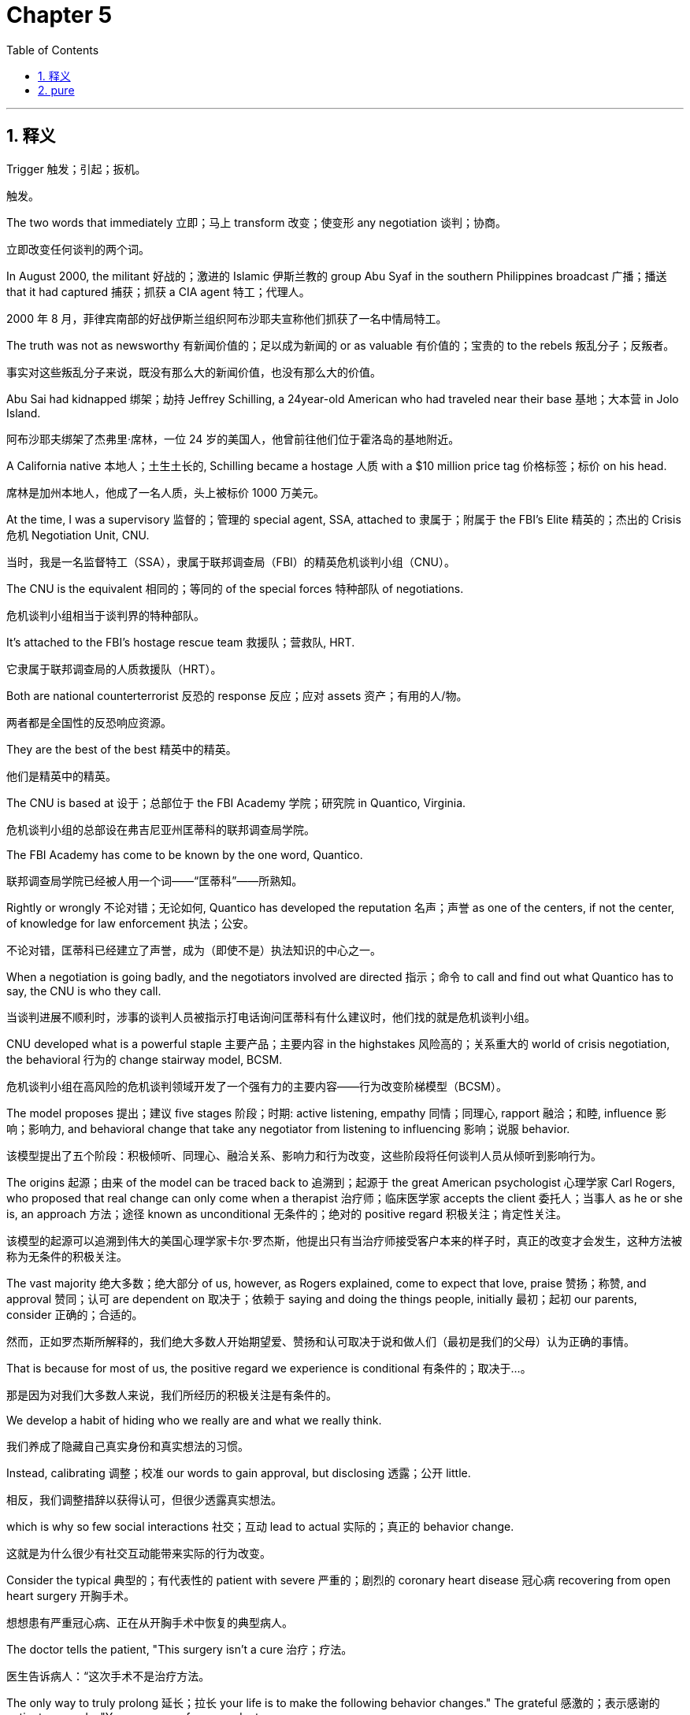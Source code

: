 
= Chapter 5
:toc: left
:toclevels: 3
:sectnums:
:stylesheet: ../../myAdocCss.css

'''

== 释义

Trigger 触发；引起；扳机。

[.my2]
触发。

The two words that immediately 立即；马上 transform 改变；使变形 any negotiation 谈判；协商。

[.my2]
立即改变任何谈判的两个词。

In August 2000, the militant 好战的；激进的 Islamic 伊斯兰教的 group Abu Syaf in the southern Philippines broadcast 广播；播送 that it had captured 捕获；抓获 a CIA agent 特工；代理人。

[.my2]
2000 年 8 月，菲律宾南部的好战伊斯兰组织阿布沙耶夫宣称他们抓获了一名中情局特工。

The truth was not as newsworthy 有新闻价值的；足以成为新闻的 or as valuable 有价值的；宝贵的 to the rebels 叛乱分子；反叛者。

[.my2]
事实对这些叛乱分子来说，既没有那么大的新闻价值，也没有那么大的价值。

Abu Sai had kidnapped 绑架；劫持 Jeffrey Schilling, a 24year-old American who had traveled near their base 基地；大本营 in Jolo Island.

[.my2]
阿布沙耶夫绑架了杰弗里·席林，一位 24 岁的美国人，他曾前往他们位于霍洛岛的基地附近。

A California native 本地人；土生土长的, Schilling became a hostage 人质 with a $10 million price tag 价格标签；标价 on his head.

[.my2]
席林是加州本地人，他成了一名人质，头上被标价 1000 万美元。

At the time, I was a supervisory 监督的；管理的 special agent, SSA, attached to 隶属于；附属于 the FBI's Elite 精英的；杰出的 Crisis 危机 Negotiation Unit, CNU.

[.my2]
当时，我是一名监督特工（SSA），隶属于联邦调查局（FBI）的精英危机谈判小组（CNU）。

The CNU is the equivalent 相同的；等同的 of the special forces 特种部队 of negotiations.

[.my2]
危机谈判小组相当于谈判界的特种部队。

It's attached to the FBI's hostage rescue team 救援队；营救队, HRT.

[.my2]
它隶属于联邦调查局的人质救援队（HRT）。

Both are national counterterrorist 反恐的 response 反应；应对 assets 资产；有用的人/物。

[.my2]
两者都是全国性的反恐响应资源。

They are the best of the best 精英中的精英。

[.my2]
他们是精英中的精英。

The CNU is based at 设于；总部位于 the FBI Academy 学院；研究院 in Quantico, Virginia.

[.my2]
危机谈判小组的总部设在弗吉尼亚州匡蒂科的联邦调查局学院。

The FBI Academy has come to be known by the one word, Quantico.

[.my2]
联邦调查局学院已经被人用一个词——“匡蒂科”——所熟知。

Rightly or wrongly 不论对错；无论如何, Quantico has developed the reputation 名声；声誉 as one of the centers, if not the center, of knowledge for law enforcement 执法；公安。

[.my2]
不论对错，匡蒂科已经建立了声誉，成为（即使不是）执法知识的中心之一。

When a negotiation is going badly, and the negotiators involved are directed 指示；命令 to call and find out what Quantico has to say, the CNU is who they call.

[.my2]
当谈判进展不顺利时，涉事的谈判人员被指示打电话询问匡蒂科有什么建议时，他们找的就是危机谈判小组。

CNU developed what is a powerful staple 主要产品；主要内容 in the highstakes 风险高的；关系重大的 world of crisis negotiation, the behavioral 行为的 change stairway model, BCSM.

[.my2]
危机谈判小组在高风险的危机谈判领域开发了一个强有力的主要内容——行为改变阶梯模型（BCSM）。

The model proposes 提出；建议 five stages 阶段；时期: active listening, empathy 同情；同理心, rapport 融洽；和睦, influence 影响；影响力, and behavioral change that take any negotiator from listening to influencing 影响；说服 behavior.

[.my2]
该模型提出了五个阶段：积极倾听、同理心、融洽关系、影响力和行为改变，这些阶段将任何谈判人员从倾听到影响行为。

The origins 起源；由来 of the model can be traced back to 追溯到；起源于 the great American psychologist 心理学家 Carl Rogers, who proposed that real change can only come when a therapist 治疗师；临床医学家 accepts the client 委托人；当事人 as he or she is, an approach 方法；途径 known as unconditional 无条件的；绝对的 positive regard 积极关注；肯定性关注。

[.my2]
该模型的起源可以追溯到伟大的美国心理学家卡尔·罗杰斯，他提出只有当治疗师接受客户本来的样子时，真正的改变才会发生，这种方法被称为无条件的积极关注。

The vast majority 绝大多数；绝大部分 of us, however, as Rogers explained, come to expect that love, praise 赞扬；称赞, and approval 赞同；认可 are dependent on 取决于；依赖于 saying and doing the things people, initially 最初；起初 our parents, consider 正确的；合适的。

[.my2]
然而，正如罗杰斯所解释的，我们绝大多数人开始期望爱、赞扬和认可取决于说和做人们（最初是我们的父母）认为正确的事情。

That is because for most of us, the positive regard we experience is conditional 有条件的；取决于…。

[.my2]
那是因为对我们大多数人来说，我们所经历的积极关注是有条件的。

We develop a habit of hiding who we really are and what we really think.

[.my2]
我们养成了隐藏自己真实身份和真实想法的习惯。

Instead, calibrating 调整；校准 our words to gain approval, but disclosing 透露；公开 little.

[.my2]
相反，我们调整措辞以获得认可，但很少透露真实想法。

which is why so few social interactions 社交；互动 lead to actual 实际的；真正的 behavior change.

[.my2]
这就是为什么很少有社交互动能带来实际的行为改变。

Consider the typical 典型的；有代表性的 patient with severe 严重的；剧烈的 coronary heart disease 冠心病 recovering from open heart surgery 开胸手术。

[.my2]
想想患有严重冠心病、正在从开胸手术中恢复的典型病人。

The doctor tells the patient, "This surgery isn't a cure 治疗；疗法。

[.my2]
医生告诉病人：“这次手术不是治疗方法。

The only way to truly prolong 延长；拉长 your life is to make the following behavior changes." The grateful 感激的；表示感谢的 patient responds, "Yes, yes, yes, of course, doctor.

[.my2]
真正延长你生命的唯一方法是做出以下行为改变。”感激的病人回答说：“是的，是的，是的，当然，医生。

This is my second chance 机会；机遇。

[.my2]
这是我的第二次机会。

I will change.

[.my2]
我会改变的。

And do they? Study after study 持续不断地研究 has shown that no, nothing changes.

[.my2]
他们会改变吗？持续不断地研究表明，不，什么都没有改变。

Two years after their operation, more than 90% of patients haven't change their lifestyle 生活方式 at all.

[.my2]
手术两年后，超过 90% 的患者根本没有改变他们的生活方式。

Though the stakes 利益；风险 of an everyday negotiation with your child, boss, or client are usually not as high as that of a hostage or health crisis negotiation, the psychological 心理上的；精神上的 environment necessary for not just temporary 暂时的；临时的 in the- moment compliance 遵守；服从, but real gut level 感情深处的；发自内心的 change is the same.

[.my2]
尽管与您的孩子、老板或客户进行的日常谈判的风险通常不像人质或健康危机谈判那样高，但实现（不仅仅是暂时的即时服从，而是）真正的发自内心的改变所必需的心理环境是相同的。

If you successfully take someone up the behavioral change stairway, each stage attempting to engender 引起；产生 more trust and more connection 联系；关系, there will be a breakthrough 突破；重大进展 moment when unconditional positive regard is established 建立；确立 and you can begin exerting 施加；运用 influence.

[.my2]
如果你成功地带着某人走上行为改变阶梯，每个阶段都试图引起更多的信任和联系，那么当无条件的积极关注确立时，就会有一个突破性时刻，你可以开始施加影响力。

After years of refining 提炼；改进 the BCSM and its tactics 策略；手段；招数, I can teach anyone how to get to that moment.

[.my2]
经过多年对行为改变阶梯模型及其策略的改进，我可以教任何人如何达到那个时刻。

But as cardiologists 心脏病学家 know all too well, and legions 众多；大批 of B school grads 毕业生 weaned on 断绝；使习惯于 the most famous negotiating book in the world, Getting to Yes, have ultimately 最终；最后 discovered, you more than likely 很可能；多半 haven't gotten there yet.

[.my2]
但是，正如心脏病学家非常清楚的那样，以及众多受世界上最著名的谈判书籍《达成是》熏陶的商学院毕业生最终发现的那样，你很可能还没有达到那个境界。

If what you're hearing is the word yes, as you'll soon learn, the sweetest two words in any negotiation are actually that's right.

[.my2]
如果你听到的是“是”这个词，正如你很快将学到的，任何谈判中最动听的两个词实际上是“说得对”。

I was a natural for 适合于；对…来说很自然 the Schilling case.

[.my2]
我天生就适合席林这个案子。

I had spent some time in the Philippines and had an extensive 广泛的；大量的 background in terrorism 恐怖主义；恐怖活动 from my New York City days assigned to 分派；指派给 the joint terrorism task force 联合反恐特遣部队 JTTF.

[.my2]
我在菲律宾待过一段时间，并且从我被指派到联合反恐特遣部队（JTTF）的纽约工作时期就拥有广泛的反恐背景。

A few days after Schilling became a hostage, my partner Chuck Reini and I flew to Manila to run the negotiations along with Jim Nixon, the FBI's highest official 官员；行政人员 in Manila.

[.my2]
席林成为人质几天后，我的搭档查克·雷尼和我飞往马尼拉，与联邦调查局驻马尼拉的最高官员吉姆·尼克松一起主持谈判。

We conferred 商讨；授予 with top Philippine military 军事的；军队的 brass 高级官员；黄铜。

[.my2]
我们与菲律宾军队的高级官员进行了商讨。

They agreed to let us guide 指导；引导 the negotiations.

[.my2]
他们同意让我们指导谈判。

Then we got down to business 着手处理正事；开始工作。

[.my2]
然后我们开始着手处理正事。

One of us would take charge of 负责；掌管 the negotiation strategy 策略；战略 for the FBI and consequently 因此；所以 for the US government.

[.my2]
我们中的一个人将负责联邦调查局的谈判策略，也因此负责美国政府的谈判策略。

That became my role 角色；职能。

[.my2]
那就成了我的职责。

With the support 支持；拥护 of my colleagues 同事；同僚, my job was to come up with 想出；提出 the strategy, get it approved 批准；通过, and implement 实施；执行 it.

[.my2]
在同事们的支持下，我的工作是想出策略，获得批准并执行它。

As a result of 作为…的结果；由于 the Schilling case, I would become the FBI's lead 主要的；带头的 international 国际的 kidnapping 绑架；劫持 negotiator.

[.my2]
由于席林案，我成为了联邦调查局的首席国际绑架谈判专家。

Our principal 主要的；首要的 adversary 对手；敌手 was Abu Sabaya, the rebel leader who personally 亲自；本人 negotiated for Schilling's ransom 赎金；赎金要求。

[.my2]
我们主要的对手是阿布·萨巴亚，这位叛乱头目亲自为席林的赎金进行谈判。

Sabaya was a veteran 老兵；经验丰富的人 of the rebel movement 运动；组织 with a violent 暴力的；猛烈的 past.

[.my2]
萨巴亚是叛乱运动中的一名老手，有着暴力的过去。

He was straight out of 简直就是；酷似 the movies, a terrorist 恐怖分子；进行恐怖活动者 sociopath 反社会者；社会病态者 killer 杀手；谋杀犯。

[.my2]
他简直就像电影里走出来的人物，一个恐怖分子、反社会杀手。

He had a history of rape 强奸；掠夺, murder 谋杀；凶杀, and beheadings 斩首；断头。

[.my2]
他有过强奸、谋杀和斩首的犯罪历史。

He liked to record 记录；录制 his bloody 血腥的；流血的 deeds 行为；行动 on video 视频；录像 and send them to the Philippine media 媒体；新闻界。

[.my2]
他喜欢将自己血腥的行为录制成视频，然后发送给菲律宾媒体。

Sabaya always wore sunglasses 太阳镜；墨镜, a bandana 头巾；大手帕, a black t-shirt, and camo 迷彩的 pants 裤子。

[.my2]
萨巴亚总是戴着太阳镜、头巾、黑色 T 恤和迷彩裤。

He thought it made him a more dashing 潇洒的；时髦的 figure 人物；体形。

[.my2]
他认为这让他看起来更潇洒。

If you look for any photos of Abu Saiaf terrorists from this period, you always see one in sunglasses.

[.my2]
如果你寻找这段时期阿布沙耶夫恐怖分子的任何照片，你总会看到一个戴着太阳镜的人。

That's Sabaya.

[.my2]
那就是萨巴亚。

Sabaya loved loved loved the media.

[.my2]
萨巴亚非常非常热爱媒体。

He had the Philippine reporters 记者；报道者 on speed dial 快速拨号。

[.my2]
他把菲律宾记者设为快速拨号。

They'd call him and ask him questions in Tagalague, his native tongue 母语；本族语。

[.my2]
他们会给他打电话，用他的母语塔加洛语提问。

He would answer in English because he wanted the world to hear his voice on CNN.

[.my2]
他会用英语回答，因为他想让全世界在 CNN 上听到他的声音。

They should make a movie about me, he would tell reporters.

[.my2]
他会告诉记者：“他们应该拍一部关于我的电影。”

In my eyes, Sabaya was a cold-blooded 冷血的；残忍的 businessman 商人；企业家 with an ego 自我；自尊 as big as Texas.

[.my2]
在我看来，萨巴亚是一个冷血的商人，自尊心像得克萨斯州一样大。

A real shark 鲨鱼；贪婪的人。

[.my2]
一个真正的“鲨鱼”。

Sabaya knew he was in the commodities 商品；日用品 game 游戏；行业。

[.my2]
萨巴亚知道他是在商品行业中。

In Jeffrey Schilling, he had an item of value 有价值的东西；贵重物品。

[.my2]
在杰弗里·席林身上，他得到了一个有价值的物品。

How much could he get for it? he would find out and I intended it to be a surprise he wouldn't like.

[.my2]
他能从中得到多少？他会发现的，而我打算让这是一个他不会喜欢的惊喜。

As an FBI agent, I wanted to free 释放；解放 the hostage and bring the criminal 罪犯；犯罪分子 to justice 司法；正义。

[.my2]
作为一名联邦调查局特工，我想释放人质并将罪犯绳之以法。

One crucial 至关重要的；决定性的 aspect 方面；特点 of any negotiation is to figure out 弄清楚；理解 how your adversary arrived at his position 立场；位置。

[.my2]
任何谈判的一个至关重要的方面是弄清楚你的对手是如何达到他的立场的。

Sabaya threw out 提出；抛出 the $10 million ransom based on a business calculation 计算；估算。

[.my2]
萨巴亚基于一项商业估算提出了 1000 万美元的赎金要求。

First, the United States was offering 提供；开价 $5 million for information leading to 导致；通向 the arrest 逮捕；拘捕 of any of the remaining 剩余的；剩下的 fugitives 逃亡者；逃犯 from the 1993 World Trade Center bombing 爆炸事件；轰炸。

[.my2]
首先，美国悬赏 500 万美元征求信息，以逮捕 1993 年世界贸易中心爆炸案的任何剩余逃犯。

Sabaya reasoned 推理；推断 that if the United States would pay $5 million to get its hands on 找到；抓住 someone it didn't like, it would pay much more for a citizen 公民；国民。

[.my2]
萨巴亚推断，如果美国愿意支付 500 万美元来抓住一个它不喜欢的人，那么它会为一名公民支付更多的钱。

Second, a rival 竞争的；敌对的 faction 派系；小集团 of the Abu Scayoff had just reportedly 据报道；据说 been paid $20 million for six Western European 西欧的 captives 俘虏；被关押者。

[.my2]
其次，据报道，阿布沙耶夫的一个敌对派系刚刚因六名西欧俘虏获得了 2000 万美元的报酬。

Libyan strongman 强人；有权势者 Muamar Gaddafi had made the payment as development aid 发展援助；开发援助。

[.my2]
利比亚强人穆阿迈尔·卡扎菲将这笔款项作为发展援助支付。

This absurdity 荒谬；荒唐 had been compounded by 因…而加剧；使恶化 a significant 重要的；大量的 portion 部分；份额 of the ransom being paid in counterfeit 伪造的；假冒的 bills 钞票；纸币。

[.my2]
这一荒谬之处因赎金中有很大一部分是用假钞支付而更加恶化。

It was an opportunity 机会；时机 for Gaddafi to both embarrass 使…难堪；使…窘迫 Western governments and get money over the table 公开地；明目张胆地 to groups with whom he sympathized 同情；支持。

[.my2]
这对卡扎菲来说是一个机会，既可以使西方政府难堪，又可以公开地将钱交给那些他支持的团体。

I'm sure he laughed about that episode 插曲；事件 until the day he died.

[.my2]
我确信他直到死的那一天都会嘲笑那个插曲。

Regardless 无论如何；不顾一切, a price had been set 设定；确定。

[.my2]
无论如何，价格已经确定了。

Sabaya did the math 进行计算；核算 and figured 计算；认为 Schilling was worth 价值；值得 $10 million.

[.my2]
萨巴亚进行了核算，认为席林价值 1000 万美元。

Problem was, Jeff Schilling came from a workingclass family 工薪家庭；工人阶级家庭。

[.my2]
问题是，杰夫·席林来自一个工薪家庭。

His mother could come up with 筹集；想出 $10,000.

[.my2]
他母亲能筹集 1 万美元。

Perhaps the United States wasn't about to pay $1, but we would allow a payment to be made if it could be run as a sting operation 诱捕行动；圈套行动。

[.my2]
也许美国不会支付 1 美元，但如果能作为诱捕行动来执行，我们会允许支付赎金。

If we could draw 吸引；引诱 Sabaya into an offer counter offer 还盘；反建议 bargaining 谈判；讨价还价 situation, we had a bargaining system that worked every time.

[.my2]
如果我们能将萨巴亚吸引到一种出价-还盘的谈判情境中，我们就拥有了一个每次都奏效的谈判系统。

We could beat him down 击败；压低 to where we wanted him, get the hostage out, and set up 建立；设置 the sting.

[.my2]
我们可以将他压到我们想要的位置，救出人质，并设置诱捕行动。

For months, Sabaya refused to budge 让步；改变立场。

[.my2]
几个月来，萨巴亚拒绝让步。

He argued 争辩；辩论 that Muslims 穆斯林；伊斯兰教徒 in the Philippines had suffered 遭受；忍受 500 years of oppression 压迫；压制 since Spanish missionaries 传教士；教士 had brought Catholicism 天主教 to the Philippines in the 16th century 世纪。

[.my2]
他争辩说，自 16 世纪西班牙传教士将天主教带到菲律宾以来，菲律宾的穆斯林已经遭受了 500 年的压迫。

He recited 叙述；列举 instances 实例；情况 where atrocities 暴行；残暴行为 had been committed 犯（罪）；做（错事） against his Islamic forebears 祖先；前辈。

[.my2]
他列举了对他的伊斯兰教祖先犯下暴行的例子。

He explained why the Abu Sai wanted to establish 建立；设立 an Islamic state 伊斯兰国家 in the southern Philippines.

[.my2]
他解释了为什么阿布沙耶夫想在菲律宾南部建立一个伊斯兰国家。

Fishing rights 捕鱼权；渔权 had been violated 侵犯；违反。

[.my2]
捕鱼权被侵犯了。

You name it 诸如此类；你能想到的, he thought it up 想像出；发明 and used it.

[.my2]
诸如此类，他想出并使用了它。

Sabaya wanted $10 million in war damages 战争赔款；战争损失。

[.my2]
萨巴亚想要 1000 万美元的战争赔款。

Not ransom 赎金；赎金要求, but war damages.

[.my2]
不是赎金，而是战争赔款。

He held firm 坚守；立场坚定 in his demand 要求；需求 and kept us out of the offer counteroffer system we wanted to use against him and he occasionally 偶尔；间或 dropped in 插入；顺便提及 threats 威胁；恐吓 that he was torturing 施加酷刑；折磨 Jeff Schilling.

[.my2]
他坚守自己的要求，使我们无法使用我们想用来对付他的出价-还盘系统，他偶尔还会插入威胁说他正在折磨杰夫·席林。

Sabaya negotiated directly with Benji, a Filipino military officer 军官；官员。

[.my2]
萨巴亚直接与菲律宾军官本吉进行谈判。

They talked in Tagalog.

[.my2]
他们用塔加洛语交谈。

We reviewed transcripts 笔录；副本 translated 翻译；转化 to English and used them to advise 建议；劝告 Benji.

[.my2]
我们审阅了翻译成英语的笔录，并用它们来建议本吉。

I rotated 轮换；交替 in and out of Manila and oversaw 监督；管理 the talks and strategy.

[.my2]
我在马尼拉轮换进出，并监督会谈和策略。

I instructed 指示；教导 Benji to ask what shilling had to do with 500 years of bad blood 宿怨；仇恨 between Muslims and Filipinos.

[.my2]
我指示本吉询问席林与穆斯林和菲律宾人之间 500 年的宿怨有什么关系。

He told Sabaya that $10 million was not possible.

[.my2]
他告诉萨巴亚 1000 万美元是不可能的。

No matter what approach 方法；途径 we took to reason with 劝说；说服 Sabaya over why Schilling had nothing to do with 与…无关 the war damages, it fell on deaf ears 不予理睬；充耳不闻。

[.my2]
无论我们采取什么方法来劝说萨巴亚，说明席林与战争赔款无关，他都充耳不闻。

Our first That's right breakthrough 突破；重大进展 actually came when I was negotiating with Benji.

[.my2]
我们第一次“说得对”的突破实际上发生在我与本吉谈判时。

He was a true Filipino patriot 爱国者；爱国人士 and hero 英雄；男主角。

[.my2]
他是一位真正的菲律宾爱国者和英雄。

He was the leader of the Philippine National Police's Special Action Force 特别行动队 and had been in his share of 自己的那一份；应得的一份 firefights 交火；枪战。

[.my2]
他是菲律宾国家警察特别行动队的负责人，并参与了属于他的那份枪战。

On many occasions 场合；时候, Benji and his men had been sent on rescue missions 救援任务；营救任务 to save hostages, and they had a sterling 优秀的；出色的 record 记录；履历。

[.my2]
在许多场合，本吉和他的手下都被派去执行救援任务以解救人质，他们有着出色的记录。

His men were feared 害怕；畏惧 for good reason 很有理由；理所当然。

[.my2]
他的手下被畏惧是理所当然的。

They rarely 很少；不常 took handcuffs 手铐；镣铐。

[.my2]
他们很少使用手铐。

Benji wanted to take a hard line 强硬路线；不妥协的态度 with Sabaya and speak to him in direct no-nonsense 严肃的；认真的 terms 条件；措辞。

[.my2]
本吉想对萨巴亚采取强硬路线，并以直接、认真的措辞与他交谈。

We wanted to engage 参与；与…打交道 Sabaya in dialogue 对话；交谈 to discover what made the adversary tick 使…行动；使…工作；（此处引申为使人做出某种行为或反应的动机）。

[.my2]
我们想让萨巴亚参与对话，以发现对手做出这种行为的动机。

We actually wanted to establish rapport with an adversary.

[.my2]
我们实际上想与一个对手建立融洽关系。

To Benji, that was distasteful 令人不快的；讨厌的。

[.my2]
对本吉来说，那是令人不快的。

Benji told us he needed a break 休息；中断。

[.my2]
本吉告诉我们需要休息一下。

We had been working him nearly 24 hours a day, 7 days a week 一周七天；不间断地 for several weeks.

[.my2]
我们已经让他连续工作了近几周，几乎每天 24 小时，一周 7 天。

He wanted to spend some time with his family in the mountains north of Manila.

[.my2]
他想和家人在马尼拉北部的山区度过一些时间。

We agreed, but only on the condition that 只要；在…条件下 we could accompany 陪伴；陪同 him and spend several hours both on Saturday and Sunday working on negotiation strategy.

[.my2]
我们同意了，但条件是我们必须能够陪同他，并在周六和周日都花几个小时研究谈判策略。

That Saturday night, we sat in the library 图书馆；藏书室 of the American ambassador's 大使 summer residence 住所；宅邸 working on the strategy.

[.my2]
那个周六晚上，我们坐在美国大使的夏日宅邸的图书馆里研究策略。

As I was explaining to Benji the value 价值；重要性 of establishing a rapport-based 基于融洽关系的 working relationship 工作关系；合作关系, even with an adversary as dangerous as Sabaya, I could see a snarl 咆哮；怒容 coming over his face.

[.my2]
当我向本吉解释即使是与像萨巴亚这样危险的对手建立基于融洽关系的工作关系的价值时，我可以看到他脸上露出了怒容。

I realized I needed to negotiate with Benji.

[.my2]
我意识到我需要和本吉进行谈判。

You hate 憎恨；厌恶 Sabaya, don't you? I said, leading with 以…开始；以…引导 a label 贴标签；定性。

[.my2]
“你恨萨巴亚，不是吗？”我说，以定性来引导。

Benji unloaded on 倾吐；发泄（情感） me.

[.my2]
本吉向我倾吐了一切。

I tell you I do, he said.

[.my2]
“我告诉你，我确实恨他，”他说。

He has murdered and raped 强奸；掠夺。

[.my2]
“他杀了人，也强奸了。”

He has come up on 出现；浮现 our radio when we were lobbing 投掷；扔（炸弹） mortars 迫击炮；砂浆 on his position 位置；阵地 and said, "These mortars are music to my ears 悦耳的声音；听着舒服。" I heard his voice come on our radio one day and celebrate 庆祝；赞扬 that he was standing over the body of one of my men.

[.my2]
“我们向他的阵地投掷迫击炮弹时，他通过我们的电台出现，说‘这些迫击炮声对我来说是悦耳的音乐。’有一天我听到他的声音出现在我们的电台上，并庆祝他正站在我手下的尸体旁边。”

This outburst 爆发；发泄（情感） was Benji's equivalent of That's right.

[.my2]
这次情感爆发相当于本吉的“说得对”。

As he acknowledged 承认；确认 his rage 愤怒；狂暴, I watched him get control of 控制；掌控 his anger and calm down 冷静下来；平静下来。

[.my2]
当他承认自己的愤怒时，我看着他控制住自己的怒火并平静下来。

Though he had been very good up to that point, from that moment forward 从那时起；今后, Benji became a superstar 巨星；非常成功的人。

[.my2]
尽管在那之前他一直非常好，但从那一刻起，本吉变成了一位巨星。

He blossomed into 发展成为；开花结果 a truly talented 有才能的；有天赋的 negotiator.

[.my2]
他发展成为一名真正有天赋的谈判专家。

This negotiation between Benji and me was no different than 不同于；和…一样 any other negotiation between colleagues who disagree on a strategy.

[.my2]
本吉和我之间的这次谈判与同事之间在策略上存在分歧的任何其他谈判没有什么不同。

Before you convince 说服；使相信 them to see what you're trying to accomplish 完成；实现, you have to say the things to them that will get them to say that's right.

[.my2]
在你劝说他们看到你想要完成的事情之前，你必须对他们说一些能让他们说“说得对”的话。

The that's right breakthrough usually doesn't come at the beginning of a negotiation.

[.my2]
“说得对”的突破通常不会出现在谈判的开始。

It's invisible 看不见的；隐形的 to the counterpart when it occurs 发生；出现 and they embrace 拥抱；欣然接受 what you've said.

[.my2]
当它发生时，对手是看不见的，他们会欣然接受你所说的话。

To them, it's a subtle 微妙的；不易察觉的 epiphany 顿悟；领悟。

[.my2]
对他们来说，这是一个微妙的顿悟。

Trigger a that's right with a summary 总结；概要。

[.my2]
用一个总结来触发一个“说得对”。

After 4 months of negotiations, Sabaya still refused to budge.

[.my2]
经过 4 个月的谈判，萨巴亚仍然拒绝让步。

I decided it was time to hit the reset switch 重新开始；按下重置键。

[.my2]
我决定是时候重新开始了。

Benji had gotten so good at extending 延长；延伸 the conversations that you could tell that there were times that Sabaya must have paced back and forth 来回踱步；徘徊 for an hour before calling Benji, trying to figure out 弄清楚；理解 how to get what he wanted.

[.my2]
本吉已经非常擅长延长谈话，你可以看出有时萨巴亚在给本吉打电话之前肯定来回踱步了一个小时，试图弄清楚如何得到他想要的东西。

He would call in and say, "Tell me yes or no.

[.my2]
他会打电话进来，说：“告诉我‘是’还是‘不’。

Just yes or no." We had to get Sabaya off this war damages nonsense 废话；胡言乱语。

[.my2]
就‘是’或‘不’。”我们必须让萨巴亚摆脱这种战争赔款的废话。

No matter what type of questioning 提问；质疑, logic 逻辑；道理, or reasoning 推理；论证 we tried with him, he wouldn't release 释放；放开 it.

[.my2]
无论我们对他尝试了什么类型的提问、逻辑或推理，他都不会放弃。

Threats against Schilling came and went 来来去去；时有时无。

[.my2]
针对席林的威胁时有时无。

We talked him down 说服…放弃；劝说…平静下来 each time.

[.my2]
我们每次都说服他平静下来。

I decided that in order to 为了；以便 break through 突破；克服 this phase 阶段；时期, we needed to reposition 重新定位；调整位置 Sabaya with his own words in a way that would dissolve 消除；溶解 barriers 障碍；壁垒。

[.my2]
我决定，为了突破这个阶段，我们需要用他自己的话重新定位萨巴亚，以消除障碍。

We needed to get him to say, "That's right." At the time, I didn't know for sure 确定地；有把握地 what kind of breakthrough it was going to give us.

[.my2]
我们需要让他说“说得对”。当时，我不确定这会给我们带来什么样的突破。

I just knew we needed to trust the process 过程；流程。

[.my2]
我只知道我们需要相信这个过程。

I wrote a two-page document that instructed Benji to change course 改变方向；改变策略。

[.my2]
我写了一份两页的文件，指示本吉改变策略。

We were going to use nearly every tactic 策略；手段；招数 in the active listening arsenal 军械库；（此引申为）可供使用的一切方法。

[.my2]
我们将使用积极倾听“军械库”中的几乎所有策略。

One, effective pauses 停顿；暂停。

[.my2]
第一，有效的停顿。

Silence is powerful 强大的；有力的。

[.my2]
沉默是强大的。

We told Benji to use it for emphasis 强调；重点 to encourage 鼓励；激励 Sabaya to keep talking until eventually 最终；最后, like clearing out 清除；清理 a swamp 沼泽；湿地, the emotions were drained from 排出；耗尽 the dialogue.

[.my2]
我们告诉本吉使用它来强调，以鼓励萨巴亚继续说话，直到最终，就像清理沼泽一样，情绪从对话中排出。

Two, minimal 最少的；最低限度的 encouragers 鼓励物；助推器。

[.my2]
第二，最低限度的鼓励物。

Besides silence, we instructed using simple phrases 措辞；短语 such as yes, okay, uh-huh, or I see to effectively 有效地；成功地 convey 传达；表达 that Benji was now paying full attention 全神贯注；充分注意 to Sabaya and all he had to say.

[.my2]
除了沉默之外，我们指示使用简单的短语，例如“是”、“好的”、“嗯哼”或“我明白了”，以有效地表达本吉现在正全神贯注于萨巴亚及其所说的一切。

Three, mirroring 镜像；模仿。

[.my2]
第三，模仿。

Rather than argue 争论；辩论 with Sabaya and try to separate 分离；区分 Schilling from the war damages 战争赔款；战争损失, Benji would listen and repeat back 重复；复述 what Sabaya said.

[.my2]
本吉没有与萨巴亚争论并试图将席林与战争赔款区分开来，而是会倾听并重复萨巴亚所说的话。

Four, labeling 贴标签；定性。

[.my2]
第四，定性。

Benji should give Sabia's feelings a name and identify with 认同；感同身受 how he felt.

[.my2]
本吉应该给萨巴亚的感受起个名字，并认同他的感受。

It all seems so tragically 悲剧地；令人遗憾地 unfair 不公平的；不公正的。

[.my2]
“这一切似乎太不公平了。”

I can now see why you sound so angry.

[.my2]
“我现在明白你为什么听起来这么生气了。”

Five.

[.my2]
第五。

Paraphrase 意译；用自己的话重述。

[.my2]
意译。

Benji should repeat what Sabaya is saying back to him in Benji's own words.

[.my2]
本吉应该用自己的话向萨巴亚重复他所说的话。

This, we told him, would powerfully 强有力地；极大地 show him you really do understand 理解；明白 and aren't merely 仅仅；只不过 pariting 鹦鹉学舌；重复他的 concerns 担忧；顾虑。

[.my2]
我们告诉他，这会强有力地向他表明你确实理解，而不仅仅是在鹦鹉学舌地重复他的担忧。

Six, summarize 总结；概括。

[.my2]
第六，总结。

A good summary is the combination 结合；组合 of rearticulating 重新表达；再次清晰地阐述 the meaning 意义；意思 of what is said plus the acknowledgement 承认；确认 of the emotions underlying 潜在的；基础的 that meaning.

[.my2]
一个好的总结是重新清晰地阐述所说内容的意义，再加上确认该意义背后的潜在情感的结合。

Paraphrasing plus labeling equals 等于；相当于 summary.

[.my2]
意译加定性等于总结。

We told Benji he needed to listen and repeat the world according to 根据；按照 Abu Sabaya.

[.my2]
我们告诉本吉，他需要倾听并重复根据阿布·萨巴亚所描述的世界。

He needed to fully and completely 彻底地；完全地 summarize all the nonsense 胡言乱语；废话 that Sabaya had come up with 想出；提出 about war damages and fishing rights and 500 years of oppression 压迫；压制。

[.my2]
他需要充分而彻底地总结萨巴亚提出的所有关于战争赔款、捕鱼权和 500 年压迫的废话。

And once he did that fully and completely, the only possible response 回应；回答 for Sabaya and anyone faced with 面对；面临 a good summary would be, "That's right." 2 days later, Sabaya phoned Benji.

[.my2]
一旦他充分而彻底地做到了这一点，萨巴亚和任何面对一个好的总结的人唯一可能的回应就是：“说得对。”两天后，萨巴亚给本吉打了电话。

Sabaya spoke.

[.my2]
萨巴亚说话了。

Benji listened.

[.my2]
本吉倾听着。

When he spoke, he followed my script 脚本；台词。

[.my2]
当他说话时，他遵循了我的脚本。

He commiserated with 同情；怜悯 the rebel group's predicament 困境；窘境, mirroring 模仿；镜像, encouraging 鼓励；激励, labeling 定性；贴标签。

[.my2]
他同情叛乱团体所处的困境，模仿、鼓励、定性。

Each tactic 策略；手段；招数 worked seamlessly 完美地；无缝地 and cumulatively 累积地；渐增地 to soften 软化；缓和 Sabaya up and begin shifting 转移；改变 his perspective 观点；看法。

[.my2]
每一种策略都完美无缺、累积地发挥作用，以软化萨巴亚，并开始转移他的观点。

Finally, Benji repeated in his own words Sabaya's version 版本；说法 of history and the emotions that came with that version.

[.my2]
最后，本吉用自己的话重复了萨巴亚的历史版本以及伴随该版本的情感。

Sabaya was silent for nearly a minute.

[.my2]
萨巴亚沉默了将近一分钟。

Finally, he spoke.

[.my2]
最后，他说话了。

"That's right," he said.

[.my2]
“说得对，”他说。

"We ended the call.

[.my2]
我们结束了通话。

The war damages demand just disappeared 消失；失踪。" From that point forward 从那时起；今后, Sabaya never mentioned 提及；说到 money again.

[.my2]
战争赔款的要求就这样消失了。”从那时起，萨巴亚再也没有提过钱。

He never asked for another dime 极少的钱；一角钱 for the release 释放；发布 of Jeffrey Schilling.

[.my2]
他再也没有为释放杰弗里·席林要求过一分钱。

He ultimately 最终；最后 became so weary 疲惫的；厌倦的 of this case and holding the young Californian that he let down his guard 放松警惕；放下戒备。

[.my2]
他最终对这个案子和扣押这位年轻的加州人感到厌倦，以至于他放松了警惕。

Schilling escaped 逃脱；逃跑 from their camp 营地；阵营 and Philippine commandos 突击队员；特种部队 swooped in 猛扑；突然行动 and rescued 营救；解救 him.

[.my2]
席林从他们的营地逃脱，菲律宾突击队员迅速行动并救出了他。

He returned safely to his family in California.

[.my2]
他安全地回到了他在加州的家人身边。

2 weeks after Jeff Schilling escaped, Sabaya called.

[.my2]
杰夫·席林逃脱两周后，萨巴亚打来了电话。

"Have you been promoted 晋升；升级 yet?" he asked.

[.my2]
“你升职了吗？”他问道。

If not, you should have been.

[.my2]
“如果没有，你也应该升职了。”

Why? Benji asked.

[.my2]
“为什么？”本吉问道。

I was going to hurt Jeffrey.

[.my2]
“我本来打算伤害杰弗里的。”

Sabaya said, "I don't know what you did to keep me from 阻止；妨碍 doing that, but whatever it was, it worked." In June 2002, Sabaya was killed in a shootout 枪战；枪击事件 with Philippine military units 部队；单位。

[.my2]
萨巴亚说：“我不知道你做了什么来阻止我那么做，但无论那是什么，它奏效了。”2002 年 6 月，萨巴亚在与菲律宾军事单位的枪战中被击毙。

In the heat of 在…激烈的时候；在…关键时刻 negotiations for a man's life, I didn't appreciate 领会；理解 the value of those two words.

[.my2]
在为一个人的生命进行激烈谈判的关键时刻，我没有领会到那两个词的价值。

That's right.

[.my2]
“说得对。”

But when I studied the transcripts 笔录；副本 and reconstructed 重建；复原 the trajectory 轨迹；轨道 of the negotiations, I realized that Sabaya had changed course 改变方向；改变策略 when he uttered 说出；发出（声音） those words.

[.my2]
但是当我研究笔录并重建谈判的轨迹时，我意识到萨巴亚在说出这些词时改变了策略。

Benji had used some fundamental 基本的；根本的 techniques 技巧；方法 that we had developed over many years.

[.my2]
本吉使用了一些我们多年来开发的基本技巧。

He had reflected 反映；体现 Sabaya's vision 远见；愿景。

[.my2]
他反映了萨巴亚的观点。

He had stepped back from 退后；避开 confrontation 对抗；冲突。

[.my2]
他避开了冲突。

He had allowed Sabaya to speak freely and exhaust 详尽地讨论；耗尽 his version of events.

[.my2]
他允许萨巴亚自由发言，并详尽地阐述了他对事件的说法。

That's right.

[.my2]
“说得对。”

signaled 发信号；表明 that negotiations could proceed 前进；进行 from deadlock 僵局；停滞。

[.my2]
表明谈判可以从僵局中继续进行。

It broke down 打破；拆除 a barrier 障碍；壁垒 that was impeding 阻碍；妨碍 progress 进展；进步。

[.my2]
它打破了阻碍进展的障碍。

It created a realization point 领悟点；认识点 with our adversary where he actually agreed on a point without the feeling of having given in 让步；屈服。

[.my2]
它在我们的对手那里创造了一个领悟点，在这个点上他实际上同意了一个观点，而没有感到自己屈服了。

It was a stealth 偷偷摸摸的；隐秘的 victory 胜利；成功。

[.my2]
这是一次隐秘的胜利。

When your adversaries say that's right, they feel they they embrace 拥抱；欣然接受 it.

[.my2]
当你的对手说“说得对”时，他们感到他们欣然接受了它。

That's right allowed us to draw out 拖延；拉长 the talks and divert 转移；分散 Sabaya from hurting Schilling.

[.my2]
“说得对”让我们得以拖延谈话，并将萨巴亚从伤害席林的事情上转移开。

and it gave Philippine commandos time to mount 组织；发起 their rescue operation 行动；手术。

[.my2]
它给了菲律宾突击队员时间来组织他们的救援行动。

In hostage negotiations, we never tried to get to yes as an end point 终点；最终目的。

[.my2]
在人质谈判中，我们从未试图将“是”作为终点。

We knew that yes is nothing without how.

[.my2]
我们知道没有“如何”（how），“是”（yes）就毫无意义。

And when we applied 应用；运用 hostage negotiating tactics to business, we saw how that's right often leads to 导致；造成 the best outcomes 结果；成果。

[.my2]
当我们将人质谈判策略应用于商业时，我们看到了“说得对”是如何经常带来最佳结果的。

That's right is great, but if you're right, nothing changes.

[.my2]
“说得对”很棒，但如果你“是对的”，什么都不会改变。

Driving toward 努力实现；致力于 that's right is a winning strategy 制胜策略；成功战略 in all negotiations, but hearing you're right is a disaster 灾难；彻底失败。

[.my2]
致力于“说得对”是所有谈判中的制胜策略，但听到“你是对的”则是一场灾难。

Take my son Brandon and his development 发展；成长 as a football player.

[.my2]
以我的儿子布兰登和他的足球运动员成长为例。

He had been playing on the offensive 进攻的；冒犯的 and defensive 防御的；防守的 lines 所有队员；（此指）线卫 all through high school.

[.my2]
他整个高中都在进攻线和防守线上打球。

At 6'2 and 250 lb, he was formidable 强大的；可怕的。

[.my2]
他身高 6 英尺 2 英寸，体重 250 磅，非常强大。

He loved to knock 击倒；敲击 every player wearing an opposing 敌对的；相反的 jersey 运动衫；球衣 to the ground。

[.my2]
他喜欢将每个穿着对手球衣的球员击倒在地。

Having played quarterback 四分卫；（美式橄榄球）, I didn't fully appreciate 充分理解；欣赏 the bluecollar 蓝领的；体力劳动的 nature 本质；天性 of being a lineman 锋线队员；线卫。

[.my2]
作为一名四分卫，我没有完全理解线卫的蓝领本质。

Linemen are like mountain goats 山羊；山地车。

[.my2]
线卫就像山羊一样。

They put their heads down and hit things.

[.my2]
他们低下头，撞击东西。

It makes them happy.

[.my2]
这让他们感到快乐。

At St.

[.my2]
在圣。

Thomas Moore Prep School 预科学校；准备学校 in Connecticut, Brandon's coach 教练；培训师 moved him to linebacker 线卫；（美式橄榄球） and his role 角色；职能 suddenly changed from hitting everything he saw to avoiding 避免；躲避 players who were trying to block 阻挡；封锁 him.

[.my2]
康涅狄格州的托马斯·摩尔预科学校，布兰登的教练将他调到线卫位置，他的角色突然从撞击他看到的一切变成了躲避试图阻挡他的球员。

He was supposed to play off blocks 摆脱阻挡；避开阻挡, dodge 躲闪；规避 them if you will 随便你；如果你愿意, and get to the ball.

[.my2]
他本应是摆脱阻挡，如果你愿意，就是躲闪他们，然后去抢球。

But Brandon continued to confront 面对；对抗 opposing blockers 阻挡者；阻碍物 head-on 迎头；正面地, which kept him from 阻止；妨碍 getting to the ball carrier 抱球者；持球者。

[.my2]
但布兰登继续正面对抗对手的阻挡者，这使他无法接近抱球者。

His coach pleaded with 恳求；哀求 him to avoid blockers, but Brandon couldn't change.

[.my2]
他的教练恳求他躲开阻挡者，但布兰登无法改变。

He loved to hit.

[.my2]
他喜欢撞击。

Flattening 击倒；使…倒下 opposing players was a source 来源；根源 of pride 骄傲；自豪。

[.my2]
击倒对手球员是他的骄傲来源。

Both his coach and I kept trying to explain 解释；说明 it to him.

[.my2]
他的教练和我一直试图向他解释。

And every time we got the worst possible answer, you're right.

[.my2]
而每一次我们都得到了最糟糕的答案：“你是对的。”

He agreed in theory 理论上；原则上, but he didn't own the conclusion 结论；推论。

[.my2]
他理论上同意，但他没有接受这个结论。

Then he would go right back to the behavior we were trying to get him to stop.

[.my2]
然后他又会回到我们试图让他停止的行为上。

He would smash 猛击；撞击 blockers and take himself out of the play 退出比赛；停止行动。

[.my2]
他会猛击阻挡者，使自己退出比赛。

Why is you're right the worst answer? Consider 考虑；认为 this.

[.my2]
为什么“你是对的”是最糟糕的答案？考虑一下这个。

Whenever someone is bothering 烦扰；打扰 you and they just won't let up 停止；放松 and they won't listen to anything you have to say, what do you tell them to get them to shut up 闭嘴；住口 and go away? You're right.

[.my2]
每当有人烦扰你，他们就是不肯停止，不听你说的任何话时，你对他们说什么才能让他们闭嘴然后走开？“你是对的。”

It works every time.

[.my2]
它每次都奏效。

Tell people you're right and they get a happy smile on their face and leave you alone 不打扰；不干涉 for at least 24 hours, but you haven't agreed to their position 立场；位置。

[.my2]
告诉别人“你是对的”，他们会露出开心的笑容，并且至少 24 小时不会打扰你，但你并没有同意他们的立场。

You have used your right to get them to quit 停止；放弃 bothering you.

[.my2]
你利用“你是对的”让他们停止打扰你。

I was in the same situation with Brandon.

[.my2]
我与布兰登也处于同样的境地。

He didn't hear me and embrace my request 请求；要求。

[.my2]
他没有听我的话，也没有接受我的要求。

What could I say to get through to 与…沟通成功；使理解 this kid? How could I reach Brandon and help him change course? I thought back to 回想；想起 Benji and Sabaya.

[.my2]
我能说些什么才能让这个孩子理解呢？我怎样才能接触到布兰登并帮助他改变策略？我回想起了本吉和萨巴亚。

I took Brandon aside 带到一边；拉到一边 before a crucial 至关重要的；决定性的 game.

[.my2]
在一场至关重要的比赛前，我把布兰登带到了一边。

I had searched my mind 绞尽脑汁；苦苦思索 for a way to hear the two critical 关键的；批评的 words, "That's right." "You seem to think it's unmanly 不像男子汉的；懦弱的 to dodge 躲闪；规避 a block 阻挡；封锁," I told him.

[.my2]
我绞尽脑汁地寻找一种能听到那两个关键词——“说得对”——的方法。“你似乎认为躲闪阻挡是不像男子汉的行为，”我告诉他。

"You think it's cowardly 懦弱的；胆小的 to get out of someone's way 避开；让路 that's trying to hit you." Brandon stared at 盯着；凝视着 me and paused 暂停；停顿。

[.my2]
“你认为避开试图撞击你的人是懦弱的。”布兰登盯着我，停顿了一下。

"That's right," he said.

[.my2]
“说得对，”他说。

With those words, Brandon embraced the reality 现实；事实 of what was holding him back 阻碍；拖住。

[.my2]
伴随着这些话，布兰登接受了阻碍他前进的现实。

Once he understood why he was trying to knock down every blocker, he changed course.

[.my2]
一旦他理解了为什么他试图撞倒每一个阻挡者，他就改变了策略。

He started avoiding the blocks and became an exceptionally 异常地；特别地 fine linebacker.

[.my2]
他开始躲避阻挡，并成为一名异常优秀的线卫。

With Brandon on the field tackling 擒抱；解决 and playing star 明星的；主要的 linebacker St.

[.my2]
布兰登在场上擒抱并扮演明星线卫，圣。

Thomas Moore school won every game, using that's right to make the sale 达成交易；成功说服。

[.my2]
托马斯·摩尔学校赢得了每一场比赛，利用“说得对”来达成交易。

getting to that's right helped one of my students in her job as a sales representative 销售代表；业务员 for a large pharmaceutical company 制药公司；药企。

[.my2]
“说得对”帮助了我的一个学生，她是一家大型制药公司的销售代表。

She was trying to sell a new product to a doctor who used similar medication 药物；药剂。

[.my2]
她正试图向一位使用类似药物的医生推销一种新产品。

He was the largest user of this kind of medication in her territory 地区；领域。

[.my2]
他是她所在地区此类药物的最大用户。

The sale was critical 至关重要的；决定性的 to her success.

[.my2]
这次销售对她的成功至关重要。

In her first appointments 约会；预约, the doctor dismissed 驳回；不予考虑 her product.

[.my2]
在她第一次预约时，医生驳回了她的产品。

He said it was no better than the ones he was already using.

[.my2]
他说它并不比他已经在使用的药物好。

He was unfriendly 不友好的；冷漠的。

[.my2]
他很不友好。

He didn't even want to hear her viewpoint 观点；看法。

[.my2]
他甚至不想听她的观点。

When she presented 呈现；提出 the positive attributes 属性；特点 of her product, he interrupted 打断；插嘴 her and knocked them down 驳倒；击倒。

[.my2]
当她介绍她的产品的积极特点时，他打断了她并驳倒了它们。

Making the sales pitch 推销；宣传, she soaked up 吸收；了解 as much as possible about the doctor.

[.my2]
在进行推销时，她尽可能多地了解这位医生。

She learned that he was passionate about 热衷于；对…充满热情 treating 治疗；对待 his patients.

[.my2]
她了解到他对治疗病人充满热情。

Each patient was special 特别的；特殊的 in his eyes.

[.my2]
在他看来，每个病人都是特殊的。

Improving their sense of calm 平静；镇静 and peace 和平；安宁 was the most important outcome 结果；成果 for him.

[.my2]
改善他们的平静和安宁感是他最看重的结果。

How could she put her understanding of his needs, desires, and passions 热情；激情 to work for her 为…所用；发挥作用? At her next visit, the doctor asked what medications 药物；药剂 she wanted to discuss 讨论；商议。

[.my2]
她如何才能将她对他需求、渴望和热情的理解为她所用？在她下一次拜访时，医生问她想讨论哪些药物。

Rather than tout 吹捧；赞扬 the benefits 益处；好处 of her product, she talked about him and his practice 执业；诊所。

[.my2]
她没有吹捧她的产品的好处，而是谈论了他和他的诊所。

Doctor, she said, the last time I was in, we spoke about your patients with this condition 状况；疾病。

[.my2]
“医生，”她说，“我上次来的时候，我们谈论了您患有这种疾病的病人。”

I remember thinking that you seemed very passionate about treating them and how you worked hard to tailor 定制；使适应 the specific 具体的；特定的 treatment to each and every patient.

[.my2]
“我记得当时在想，您似乎对治疗他们充满热情，以及您如何努力为每一位病人量身定制具体的治疗方案。”

He looked her in the eyes 看着某人的眼睛 as if he were seeing her for the first time.

[.my2]
他看着她的眼睛，好像是第一次见到她一样。

That's right, he said.

[.my2]
“说得对，”他说。

I really feel like I'm treating an epidemic 流行病；疫情 that other doctors are not picking up on 注意到；了解, which means that a lot of patients are not getting treated adequately 充分地；足够地。

[.my2]
“我真的觉得我正在治疗一种其他医生没有注意到的流行病，这意味着很多病人没有得到充分的治疗。”

She told him he seemed to have a deep profound understanding of how to treat these patients, especially because some of them didn't respond to 对…有反应；应对 the usual medications.

[.my2]
她告诉他，他似乎对如何治疗这些病人有深刻的理解，特别是因为其中一些人对常用药物没有反应。

They talked about specific challenges 挑战；难题 he had confronted 面对；遭遇 in treating his patients.

[.my2]
他们谈论了他在治疗病人时面临的具体挑战。

He gave her examples 例子；榜样。

[.my2]
他给了她一些例子。

When he was finished, she summarized 总结；概括 what he had said, especially the intricacies 复杂性；错综复杂 and problems in treatment.

[.my2]
当他说完后，她总结了他所说的话，特别是治疗中的复杂性和问题。

You seem to tailor specific treatments and medications for each patient, she said.

[.my2]
她说：“您似乎为每位病人量身定制了特定的治疗方法和药物。”

That's right, he responded 回答；回应。

[.my2]
“说得对，”他回答。

This was the breakthrough 突破；重大进展 she had hoped to reach 达到；实现。

[.my2]
这就是她希望达到的突破。

The doctor had been skeptical 怀疑的；不相信的 and cold 冷漠的；不热情的。

[.my2]
这位医生一直持怀疑态度且冷漠。

But when she recognized 认出；承认 his passion for his patients using a summary, the walls came down 隔阂消除；障碍消除。

[.my2]
但当她通过一个总结来承认他对病人的热情时，隔阂消除了。

He dropped his guard 放松警惕；放下戒备 and she was able to gain 获得；取得 his trust 信任；信赖。

[.my2]
他放下了戒备，她得以获得他的信任。

Rather than pitch 推销；宣传 her product, she let him describe 描述；形容 his treatment and procedures 程序；步骤。

[.my2]
她没有推销她的产品，而是让他描述他的治疗和程序。

With this, she learned how her medication would fit into 融入；适合 his practice.

[.my2]
通过这一点，她了解了她的药物将如何融入他的诊所。

She then paraphrased 意译；用自己的话重述 what he said about the challenges of his practice and reflected 反映；体现 them back to him.

[.my2]
然后她用自己的话重述了他关于他的诊所面临的挑战，并将它们反映给他。

Once the doctor signaled 发出信号；表明 his trust and rapport 融洽；和睦, she could tout 吹捧；赞扬 the attributes 属性；特点 of her product and describe precisely 准确地；恰好地 how it would help him reach the outcomes he desired 渴望；想要 for his patients.

[.my2]
一旦医生表明了他的信任和融洽关系，她就可以吹捧她的产品的特点，并准确地描述它将如何帮助他实现他为病人所渴望的结果。

He listened intently 专注地；聚精会神地。

[.my2]
他聚精会神地听着。

"It might be perfect 完美的；极好的 for treating a patient who has not benefited from 从…中受益；得益于 the medication I have been prescribing 开药；处方," he told her.

[.my2]
“它可能非常适合治疗一个从我一直在开的药中没有受益的病人，”他告诉她。

"Let me give yours a try 尝试；试验。" She made the sale 达成交易；成功售出 using that's right for career 职业；事业 success.

[.my2]
她利用“说得对”获得了职业上的成功，达成了这笔交易。

One of my Korean students got to that's right in negotiating with his ex- boss for a new job.

[.my2]
我的一个韩国学生在与他的前老板谈判一份新工作时也达到了“说得对”。

Returning to Seoul after getting his MBA 工商管理硕士, he wanted to work in his company's consumer electronics 消费电子产品 division 部门；分支 rather than the semiconductor 半导体 section 部门；部分 where he had been stationed 驻扎；部署。

[.my2]
在获得工商管理硕士学位后回到首尔，他想在公司的消费电子部门工作，而不是在他曾驻扎的半导体部门。

He was a human resources specialist 人力资源专家。

[.my2]
他是一名人力资源专家。

Under the company's rules 规则；规定, he believed he had to remain 保持；留下 in his previous department 部门；系 unless 除非；如果不 he could also get approval 批准；认可 from his ex- boss.

[.my2]
根据公司的规定，他认为他必须留在原来的部门，除非他也能得到前老板的批准。

He had gotten two job offers 聘用通知；工作机会 from the consumer products 消费品 division.

[.my2]
他从消费品部门获得了两个工作机会。

He phoned his ex- boss from the United States.

[.my2]
他从美国给他前老板打了电话。

"You should reject 拒绝；不接受 this offer and find your spot 位置；地点 here with the semiconductor division," the ex- boss said.

[.my2]
“你应该拒绝这个聘用通知，在这里的半导体部门找到你的位置，”前老板说。

My student hung up 挂断电话 depressed 沮丧的；抑郁的。

[.my2]
我的学生沮丧地挂断了电话。

if he wanted to advance 进步；晋升 in the company, he had to obey 服从；听从 his former superior 上级；长官。

[.my2]
如果他想在公司里晋升，他就必须服从他的前上级。

He rejected the two offers and prepared to return to the semiconductor side.

[.my2]
他拒绝了这两个聘用通知，准备回到半导体部门。

Then he contacted 联系；接触 a friend who was a senior manager 高级经理；资深经理 in the human resources department to check on 检查；核实 the company's regulations 规定；条例。

[.my2]
然后他联系了一位在人力资源部门担任高级经理的朋友，核实公司的规定。

He found there was no rule 规则；规定 that he had to stay within his division, but he did need his ex- boss's blessing 许可；祝福 to switch 转换；调换。

[.my2]
他发现并没有规定他必须留在他的部门，但他确实需要得到前老板的许可才能调换。

He phoned his ex- boss again.

[.my2]
他又给他的前老板打了电话。

This time he asked questions to draw him out 诱使；引出。

[.my2]
这次他通过提问来引出他的想法。

Is there any reason you want me to go to the semiconductor headquarters 总部；总公司? He asked.

[.my2]
“您有没有什么原因想让我去半导体总部？”他问道。

It's the best position for you, the ex- boss said.

[.my2]
“这对你来说是最好的位置，”前老板说。

The best position? He asked.

[.my2]
“最好的位置？”他问道。

It sounds like 听起来好像；似乎 there's no regulation that I have to remain with the semiconductor division.

[.my2]
“听起来好像没有规定我必须留在半导体部门。”

He said, hm.

[.my2]
他说：“嗯。”

The ex- boss said, I don't think there is any.

[.my2]
前老板说：“我不认为有。”

Then will you please tell me what made you decide 决定；判定 that I remain in the semiconductor headquarters? He asked.

[.my2]
“那么，请您告诉我，是什么让您决定我留在半导体总部的？”他问道。

The ex- boss said he needed someone to help him network 建立人脉；联络 at headquarters between the semiconductor and consumer products divisions.

[.my2]
前老板说他需要有人在总部帮助他在半导体和消费品部门之间建立人脉。

So it sounds like you could approve 批准；认可 my new position no matter which division as long as 只要；既然 I was in headquarters and could help you communicate 沟通；交流 better with the top managers 经理；管理人员。

[.my2]
“所以听起来好像您可以批准我的新职位，无论哪个部门，只要我在总部，并且能帮助您更好地与高层经理沟通。”

That's right.

[.my2]
“说得对。”

He said, "I must admit 承认；供认, I need your help in headquarters." My student realized 意识到；认识到 he had made a breakthrough.

[.my2]
他说：“我必须承认，我需要在总部得到你的帮助。”我的学生意识到他取得了突破。

Not only had his ex- boss uttered 说出；发出（声音） those sweet words, "That's right." But he had revealed 揭示；透露 his true motive 动机；目的。

[.my2]
他的前老板不仅说出了那些甜美的话——“说得对”，而且还透露了他的真实动机。

He needed an ally 盟友；助手 in headquarters.

[.my2]
他需要在总部有一个盟友。

"Is there any other help you need?" he asked.

[.my2]
“您还需要其他帮助吗？”他问道。

"Let me tell you everything," the ex- boss responded.

[.my2]
“让我告诉你一切，”前老板回答。

It turns out 原来；结果是 his former superior would be up for a promotion 准备晋升；有可能被提拔 to vice president 副总裁；副主席 in two years.

[.my2]
结果是他的前上级将在两年后有可能被提拔为副总裁。

He desperately 拼命地；极度地 wanted to move up 晋升；升迁 into this job.

[.my2]
他极度渴望晋升到这个职位。

He needed someone in headquarters to lobby 游说；试图说服 the company CEO 首席执行官；总裁。

[.my2]
他需要在总部有人来游说公司的首席执行官。

I would help you in any way 无论如何；尽一切办法, my student said.

[.my2]
“我会尽一切办法帮助您，”我的学生说。

But I could help with the networking and also talk you up 称赞；替…说好话 to the CEO, even if I were at headquarters with the consumer products division.

[.my2]
“但是我可以帮助您建立人脉，也可以向首席执行官称赞您，即使我在总部消费品部门也是如此。”

Right.

[.my2]
“对。”

That's right.

[.my2]
“说得对。”

He said, "If you get an offer from the consumer products unit, I will approve 批准；同意 it." Bingo 成功了；对了。

[.my2]
他说：“如果你从消费品部门得到一个聘用通知，我会批准的。”成功了。

By asking questions that got him to That's right, my student had achieved 实现；完成 his goal 目标；目的。

[.my2]
通过提出让他说“说得对”的问题，我的学生实现了他的目标。

He also got his boss to reveal two black swans 黑天鹅（指无法预测的事件）；极不可能发生的事, the unspoken 未言明的；心照不宣的 underlying 潜在的；基础的 breakthrough dynamics 动态；动力 of a negotiation, explored 探讨；探索 in more detail in chapter 10.

[.my2]
他还让他的老板透露了两个“黑天鹅”，即谈判中心照不宣的潜在突破动态（在第 10 章中有更详细的探讨）。

His boss needed someone to help him network and communicate in headquarters.

[.my2]
他的老板需要有人在总部帮助他建立人脉和沟通。

His boss would be up for a promotion and needed someone to talk him up to the CEO.

[.my2]
他的老板有可能被提拔，需要有人向首席执行官称赞他。

"My student was able to win the job he desired on the consumer electronics division and he's been talking up his former boss." "I was stunned 震惊的；目瞪口呆的," he wrote me in an email.

[.my2]
“我的学生成功获得了他在消费电子部门渴望的工作，而且他一直在称赞他的前老板。”“我感到震惊，”他在一封电子邮件中写给我。

"In this culture 文化；文明, it is not really possible to know what a superior is thinking.

[.my2]
“在这种文化中，要知道上级在想什么是真的不可能的。

I have many opportunities to travel the country and speak to business leaders 商业领袖；企业领导人 either in formal 正式的；官方的 speaking engagements 演讲邀约；约定 or private counseling sessions 咨询会议；辅导会议。

[.my2]
我有很多机会出差到全国各地，与商业领袖进行交谈，无论是在正式的演讲邀约中还是私人咨询会议上。

I entertain 招待；使…娱乐 them with war stories 战争故事；旧事。

[.my2]
我用旧事来招待他们。

Then I describe 描述；形容 some basic negotiating skills.

[.my2]
然后我描述一些基本的谈判技巧。

I always impart 传授；告知 a few techniques 技巧；方法。

[.my2]
我总是传授一些技巧。

Getting to that's right is a staple 主要部分；基本内容。

[.my2]
达到“说得对”是基本内容。

After a speech in Los Angeles, one of the attendees 出席者；参加者, Emily, sent me an email.

[.my2]
在洛杉矶的一次演讲后，一位出席者艾米丽给我发了一封电子邮件。

Hi, Chris.

[.my2]
嗨，克里斯。

I feel compelled 被迫；不得不 to tell you that I just tried the that's right technique 技巧；方法 in a price negotiation 价格谈判 with a potential 潜在的；可能的 new client 客户；委托人 and I got what I wanted.

[.my2]
我感到不得不告诉你，我刚刚在与一位潜在的新客户进行的价格谈判中尝试了“说得对”的技巧，我得到了我想要的东西。

I'm so excited 兴奋的；激动的。

[.my2]
我太兴奋了。

Before, I probably would have just gone with the in the middle 居中；折中 suggested price halfway between 在…之间 and my initial 最初的；开始的 offer 出价；提议 and her initial counter 还价；反建议。

[.my2]
以前，我可能只会接受在我最初的出价和她最初的还价之间居中的建议价格。

Instead, I believe I correctly assessed 评估；判断 her motivations 动机；动力, presented 呈现；提出 her with the right statement to get to a that's right in her mind, and then she proposed 提出；建议 the solution 解决方案；解决办法 I wanted and asked if I would agree to it.

[.my2]
相反，我相信我正确地评估了她的动机，向她提出了正确的陈述，让她在心里达到一个“说得对”，然后她提出了我想要的解决方案，并问我是否会同意。

So, I did, of course.

[.my2]
所以，我当然同意了。

Thank you, Emily.

[.my2]
谢谢你，艾米丽。

And I thought to myself, that's right.

[.my2]
我心想，说得对。

Key lessons 主要的经验教训；关键的要点。

[.my2]
关键的经验教训。

Sleeping in the same bed and dreaming different dreams 同床异梦（指伴侣或商业伙伴心怀不同目的）, is an old Chinese expression 表达方式；词语 that describes 描述；形容 the intimacy 亲密；密切 of partnership 伙伴关系；合作关系, whether in marriage 婚姻；结婚 or in business, without the communication 沟通；交流 necessary to sustain 维持；保持 it.

[.my2]
“同床异梦”是一个古老的中文表达方式，描述了伙伴关系的亲密性，无论是在婚姻还是商业中，但缺乏维持它所需的沟通。

Such is the recipe 秘诀；方法 for bad marriages and bad negotiations.

[.my2]
这就是糟糕婚姻和糟糕谈判的秘诀。

With each party 方；当事人 having its own set of objectives 目标；目的, its own goals and motivations.

[.my2]
因为每一方都有自己的一套目标、自己的目的和动机。

The truth is that the conversational nicities 客套话；礼节, the socially lubricating 润滑的；使…顺利的 yeses and your rights that get thrown out 提出；抛出 fast and furious 猛烈地；快速地 early in any interaction 互动；交流 are not in any way 无论如何；在任何方面 a substitute 替代品；代替 for real understanding between you and your partner.

[.my2]
事实是，在任何互动早期被快速而猛烈地提出的那些交谈中的客套话，那些社交上起润滑作用的“是”和“你是对的”，无论如何都不能替代你和你的伙伴之间真正的理解。

The power of getting to that understanding and not to some simple yes is revoly 革命性地；彻底地 in the art of negotiation.

[.my2]
达到那种理解而不是简单的“是”的力量在谈判艺术中是革命性的。

The moment you've convinced 说服；使相信 someone that you truly understand her dreams and feelings, the whole world that she inhabits 居住；栖息, mental 心理的；精神的 and behavioral 行为的 change becomes possible and the foundation 基础；地基 for a breakthrough has been laid 奠定；铺设。

[.my2]
当你确信某人你真正理解她的梦想和感受，她所居住的整个世界时，心理和行为的改变就变得可能，并且突破的基础也就奠定了。

Use these lessons to lay that foundation.

[.my2]
使用这些经验教训来奠定那个基础。

One, creating unconditional 无条件的；绝对的 positive regard 积极关注；肯定性关注 opens the door to 为…打开大门；提供机会 changing thoughts and behaviors.

[.my2]
第一，创造无条件的积极关注为改变思想和行为打开了大门。

Humans have an innate 天生的；固有的 urge 冲动；欲望 towards socially constructive 建设性的；积极的 behavior.

[.my2]
人类有一种天生的倾向，想要做出具有社会建设性的行为。

The more a person feels understood and positively affirmed 肯定；确认 in that understanding, the more likely that urge for constructive behavior will take hold 生根；确立。

[.my2]
一个人越感到被理解，并在那种理解中得到积极肯定，这种建设性行为的冲动就越有可能生根。

Two, that's right is better than yes.

[.my2]
第二，“说得对”胜过“是”。

Strive for 努力争取；奋斗 for it.

[.my2]
努力争取它。

Reaching that's right in a negotiation creates breakthroughs.

[.my2]
在谈判中达到“说得对”会创造突破。

Use a summary to trigger 触发；引起 that's right.

[.my2]
使用总结来触发“说得对”。

The building blocks 基础；基石 of a good summary are a label 标签；定性 combined with 结合；与…合并 paraphrasing 意译；用自己的话重述。

[.my2]
一个好的总结的基石是定性与意译的结合。

Identify 识别；确定, rearticulate 重新表达；再次清晰地阐述 and emotionally 情感上地；情绪上地 affirm the world according to 根据；按照。

[.my2]
识别、重新清晰地阐述并情感上地肯定（对手）所描述的世界。

'''

== pure

Trigger. + 

The two words that immediately transform any negotiation. + 

In August 2000, the militant Islamic group Abu Syaf in the southern Philippines broadcast that it had captured a CIA agent. + 

The truth was not as newsworthy or as valuable to the rebels. + 

Abu Sai had kidnapped Jeffrey Schilling, a 24year-old American who had traveled near their base in Jolo Island. + 

A California native, Schilling became a hostage with a $10 million price tag on his head. + 

At the time, I was a supervisory special agent, SSA, attached to the FBI's Elite Crisis Negotiation Unit, CNU. + 

The CNU is the equivalent of the special forces of negotiations. + 

It's attached to the FBI's hostage rescue team, HRT. + 

Both are national counterterrorist response assets. + 

They are the best of the best. + 

The CNU is based at the FBI Academy in Quantico, Virginia. + 

The FBI Academy has come to be known by the one word, Quantico. + 

Rightly or wrongly, Quantico has developed the reputation as one of the centers, if not the center, of knowledge for law enforcement. + 

When a negotiation is going badly, and the negotiators involved are directed to call and find out what Quantico has to say, the CNU is who they call. + 

CNU developed what is a powerful staple in the highstakes world of crisis negotiation, the behavioral change stairway model, BCSM. + 

The model proposes five stages: active listening, empathy, rapport, influence, and behavioral change that take any negotiator from listening to influencing behavior. + 

The origins of the model can be traced back to the great American psychologist Carl Rogers, who proposed that real change can only come when a therapist accepts the client as he or she is, an approach known as unconditional positive regard. + 

The vast majority of us, however, as Rogers explained, come to expect that love, praise, and approval are dependent on saying and doing the things people, initially our parents, consider correct. + 

That is because for most of us, the positive regard we experience is conditional. + 

We develop a habit of hiding who we really are and what we really think. + 

Instead, calibrating our words to gain approval, but disclosing little. + 

which is why so few social interactions lead to actual behavior change. + 

Consider the typical patient with severe coronary heart disease recovering from open heart surgery. + 

The doctor tells the patient, "This surgery isn't a cure. + 

The only way to truly prolong your life is to make the following behavior changes." The grateful patient responds, "Yes, yes, yes, of course, doctor. + 

This is my second chance. + 

I will change. + 

And do they? Study after study has shown that no, nothing changes. + 

Two years after their operation, more than 90% of patients haven't change their lifestyle at all. + 

Though the stakes of an everyday negotiation with your child, boss, or client are usually not as high as that of a hostage or health crisis negotiation, the psychological environment necessary for not just temporary in the- moment compliance, but real gut level change is the same. + 

If you successfully take someone up the behavioral change stairway, each stage attempting to engender more trust and more connection, there will be a breakthrough moment when unconditional positive regard is established and you can begin exerting influence. + 

After years of refining the BCSM and its tactics, I can teach anyone how to get to that moment. + 

But as cardiologists know all too well, and legions of B school grads weaned on the most famous negotiating book in the world, Getting to Yes, have ultimately discovered, you more than likely haven't gotten there yet. + 

If what you're hearing is the word yes, as you'll soon learn, the sweetest two words in any negotiation are actually that's right. + 

I was a natural for the Schilling case. + 

I had spent some time in the Philippines and had an extensive background in terrorism from my New York City days assigned to the joint terrorism task force JTTF. + 

A few days after Schilling became a hostage, my partner Chuck Reini and I flew to Manila to run the negotiations along with Jim Nixon, the FBI's highest official in Manila. + 

We conferred with top Philippine military brass. + 

They agreed to let us guide the negotiations. + 

Then we got down to business. + 

One of us would take charge of the negotiation strategy for the FBI and consequently for the US government. + 

That became my role. + 

With the support of my colleagues, my job was to come up with the strategy, get it approved, and implement it. + 

As a result of the Schilling case, I would become the FBI's lead international kidnapping negotiator. + 

Our principal adversary was Abu Sabaya, the rebel leader who personally negotiated for Schilling's ransom. + 

Sabaya was a veteran of the rebel movement with a violent past. + 

He was straight out of the movies, a terrorist sociopath killer. + 

He had a history of rape, murder, and beheadings. + 

He liked to record his bloody deeds on video and send them to the Philippine media. + 

Sabaya always wore sunglasses, a bandana, a black t-shirt, and camo pants. + 

He thought it made him a more dashing figure. + 

If you look for any photos of Abu Saiaf terrorists from this period, you always see one in sunglasses. + 

That's Sabaya. + 

Sabaya loved loved loved the media. + 

He had the Philippine reporters on speed dial. + 

They'd call him and ask him questions in Tagalague, his native tongue. + 

He would answer in English because he wanted the world to hear his voice on CNN. + 

They should make a movie about me, he would tell reporters. + 

In my eyes, Sabaya was a cold-blooded businessman with an ego as big as Texas. + 

A real shark. + 

Sabaya knew he was in the commodities game. + 

In Jeffrey Schilling, he had an item of value. + 

How much could he get for it? he would find out and I intended it to be a surprise he wouldn't like. + 

As an FBI agent, I wanted to free the hostage and bring the criminal to justice. + 

One crucial aspect of any negotiation is to figure out how your adversary arrived at his position. + 

Sabaya threw out the $10 million ransom based on a business calculation. + 

First, the United States was offering $5 million for information leading to the arrest of any of the remaining fugitives from the 1993 World Trade Center bombing. + 

Sabaya reasoned that if the United States would pay $5 million to get its hands on someone it didn't like, it would pay much more for a citizen. + 

Second, a rival faction of the Abu Scayoff had just reportedly been paid $20 million for six Western European captives. + 

Libyan strongman Muamar Gaddafi had made the payment as development aid. + 

This absurdity had been compounded by a significant portion of the ransom being paid in counterfeit bills. + 

It was an opportunity for Gaddafi to both embarrass Western governments and get money over the table to groups with whom he sympathized. + 

I'm sure he laughed about that episode until the day he died. + 

Regardless, a price had been set. + 

Sabaya did the math and figured Schilling was worth $10 million. + 

Problem was, Jeff Schilling came from a workingclass family. + 

His mother could come up with $10,000. + 

Perhaps the United States wasn't about to pay $1, but we would allow a payment to be made if it could be run as a sting operation. + 

If we could draw Sabaya into an offer counter offer bargaining situation, we had a bargaining system that worked every time. + 

We could beat him down to where we wanted him, get the hostage out, and set up the sting. + 

For months, Sabaya refused to budge. + 

He argued that Muslims in the Philippines had suffered 500 years of oppression since Spanish missionaries had brought Catholicism to the Philippines in the 16th century. + 

He recited instances where atrocities had been committed against his Islamic forebears. + 

He explained why the Abu Sai wanted to establish an Islamic state in the southern Philippines. + 

Fishing rights had been violated. + 

You name it, he thought it up and used it. + 

Sabaya wanted $10 million in war damages. + 

Not ransom, but war damages. + 

He held firm in his demand and kept us out of the offer counteroffer system we wanted to use against him and he occasionally dropped in threats that he was torturing Jeff Schilling. + 

Sabaya negotiated directly with Benji, a Filipino military officer. + 

They talked in Tagalog. + 

We reviewed transcripts translated to English and used them to advise Benji. + 

I rotated in and out of Manila and oversaw the talks and strategy. + 

I instructed Benji to ask what shilling had to do with 500 years of bad blood between Muslims and Filipinos. + 

He told Sabaya that $10 million was not possible. + 

No matter what approach we took to reason with Sabaya over why Schilling had nothing to do with the war damages, it fell on deaf ears. + 

Our first That's right breakthrough actually came when I was negotiating with Benji. + 

He was a true Filipino patriot and hero. + 

He was the leader of the Philippine National Police's Special Action Force and had been in his share of firefights. + 

On many occasions, Benji and his men had been sent on rescue missions to save hostages, and they had a sterling record. + 

His men were feared for good reason. + 

They rarely took handcuffs. + 

Benji wanted to take a hard line with Sabaya and speak to him in direct nononsense terms. + 

We wanted to engage Sabaya in dialogue to discover what made the adversary tick. + 

We actually wanted to establish rapport with an adversary. + 

To Benji, that was distasteful. + 

Benji told us he needed a break. + 

We had been working him nearly 24 hours a day, 7 days a week for several weeks. + 

He wanted to spend some time with his family in the mountains north of Manila. + 

We agreed, but only on the condition that we could accompany him and spend several hours both on Saturday and Sunday working on negotiation strategy. + 

That Saturday night, we sat in the library of the American ambassador's summer residence working on the strategy. + 

As I was explaining to Benji the value of establishing a rapport-based working relationship, even with an adversary as dangerous as Sabaya, I could see a snarl coming over his face. + 

I realized I needed to negotiate with Benji. + 

You hate Sabaya, don't you? I said, leading with a label. + 

Benji unloaded on me. + 

I tell you I do, he said. + 

He has murdered and raped. + 

He has come up on our radio when we were lobbing mortars on his position and said, "These mortars are music to my ears." I heard his voice come on our radio one day and celebrate that he was standing over the body of one of my men. + 

This outburst was Benji's equivalent of That's right. + 

As he acknowledged his rage, I watched him get control of his anger and calm down. + 

Though he had been very good up to that point, from that moment forward, Benji became a superstar. + 

He blossomed into a truly talented negotiator. + 

This negotiation between Benji and me was no different than any other negotiation between colleagues who disagree on a strategy. + 

Before you convince them to see what you're trying to accomplish, you have to say the things to them that will get them to say that's right. + 

The that's right breakthrough usually doesn't come at the beginning of a negotiation. + 

It's invisible to the counterpart when it occurs and they embrace what you've said. + 

To them, it's a subtle epiphany. + 

Trigger a that's right with a summary. + 

After 4 months of negotiations, Sabaya still refused to budge. + 

I decided it was time to hit the reset switch. + 

Benji had gotten so good at extending the conversations that you could tell that there were times that Sabaya must have paced back and forth for an hour before calling Benji, trying to figure out how to get what he wanted. + 

He would call in and say, "Tell me yes or no. + 

Just yes or no." We had to get Sabaya off this war damages nonsense. + 

No matter what type of questioning, logic, or reasoning we tried with him, he wouldn't release it. + 

Threats against Schilling came and went. + 

We talked him down each time. + 

I decided that in order to break through this phase, we needed to reposition Sabaya with his own words in a way that would dissolve barriers. + 

We needed to get him to say, "That's right." At the time, I didn't know for sure what kind of breakthrough it was going to give us. + 

I just knew we needed to trust the process. + 

I wrote a two-page document that instructed Benji to change course. + 

We were going to use nearly every tactic in the active listening arsenal. + 

One, effective pauses. + 

Silence is powerful. + 

We told Benji to use it for emphasis to encourage Sabaya to keep talking until eventually, like clearing out a swamp, the emotions were drained from the dialogue. + 

Two, minimal encouragers. + 

Besides silence, we instructed using simple phrases such as yes, okay, uh-huh, or I see to effectively convey that Benji was now paying full attention to Sabaya and all he had to say. + 

Three, mirroring. + 

Rather than argue with Sabaya and try to separate Schilling from the war damages, Benji would listen and repeat back what Sabaya said. + 

Four, labeling. + 

Benji should give Sabia's feelings a name and identify with how he felt. + 

It all seems so tragically unfair. + 

I can now see why you sound so angry. + 

Five. + 

Paraphrase. + 

Benji should repeat what Sabaya is saying back to him in Benji's own words. + 

This, we told him, would powerfully show him you really do understand and aren't merely pariting his concerns. + 

Six, summarize. + 

A good summary is the combination of rearticulating the meaning of what is said plus the acknowledgement of the emotions underlying that meaning. + 

Paraphrasing plus labeling equals summary. + 

We told Benji he needed to listen and repeat the world according to Abu Sabaya. + 

He needed to fully and completely summarize all the nonsense that Sabaya had come up with about war damages and fishing rights and 500 years of oppression. + 

And once he did that fully and completely, the only possible response for Sabaya and anyone faced with a good summary would be, "That's right." 2 days later, Sabaya phoned Benji. + 

Sabaya spoke. + 

Benji listened. + 

When he spoke, he followed my script. + 

He commiserated with the rebel group's predicament, mirroring, encouraging, labeling. + 

Each tactic worked seamlessly and cumulatively to soften Sabaya up and begin shifting his perspective. + 

Finally, Benji repeated in his own words Sabaya's version of history and the emotions that came with that version. + 

Sabaya was silent for nearly a minute. + 

Finally, he spoke. + 

"That's right," he said. + 

"We ended the call. + 

The war damages demand just disappeared." From that point forward, Sabaya never mentioned money again. + 

He never asked for another dime for the release of Jeffrey Schilling. + 

He ultimately became so weary of this case and holding the young Californian that he let down his guard. + 

Schilling escaped from their camp and Philippine commandos swooped in and rescued him. + 

He returned safely to his family in California. + 

2 weeks after Jeff Schilling escaped, Sabaya called. + 

"Have you been promoted yet?" he asked. + 

If not, you should have been. + 

Why? Benji asked. + 

I was going to hurt Jeffrey. + 

Sabaya said, "I don't know what you did to keep me from doing that, but whatever it was, it worked." In June 2002, Sabaya was killed in a shootout with Philippine military units. + 

In the heat of negotiations for a man's life, I didn't appreciate the value of those two words. + 

That's right. + 

But when I studied the transcripts and reconstructed the trajectory of the negotiations, I realized that Sabaya had changed course when he uttered those words. + 

Benji had used some fundamental techniques that we had developed over many years. + 

He had reflected Sabaya's vision. + 

He had stepped back from confrontation. + 

He had allowed Sabaya to speak freely and exhaust his version of events. + 

That's right. + 

signaled that negotiations could proceed from deadlock. + 

It broke down a barrier that was impeding progress. + 

It created a realization point with our adversary where he actually agreed on a point without the feeling of having given in. + 

It was a stealth victory. + 

When your adversaries say that's right, they feel they they embrace it. + 

That's right allowed us to draw out the talks and divert Sabaya from hurting Schilling. + 

and it gave Philippine commandos time to mount their rescue operation. + 

In hostage negotiations, we never tried to get to yes as an end point. + 

We knew that yes is nothing without how. + 

And when we applied hostage negotiating tactics to business, we saw how that's right often leads to the best outcomes. + 

That's right is great, but if you're right, nothing changes. + 

Driving toward that's right is a winning strategy in all negotiations, but hearing you're right is a disaster. + 

Take my son Brandon and his development as a football player. + 

He had been playing on the offensive and defensive lines all through high school. + 

At 6'2 and 250 lb, he was formidable. + 

He loved to knock every player wearing an opposing jersey to the ground. + 

Having played quarterback, I didn't fully appreciate the bluecollar nature of being a lineman. + 

Linemen are like mountain goats. + 

They put their heads down and hit things. + 

It makes them happy. + 

At St. + 

Thomas Moore Prep School in Connecticut, Brandon's coach moved him to linebacker and his role suddenly changed from hitting everything he saw to avoiding players who were trying to block him. + 

He was supposed to play off blocks, dodge them if you will, and get to the ball. + 

But Brandon continued to confront opposing blockers headon, which kept him from getting to the ball carrier. + 

His coach pleaded with him to avoid blockers, but Brandon couldn't change. + 

He loved to hit. + 

Flattening opposing players was a source of pride. + 

Both his coach and I kept trying to explain it to him. + 

And every time we got the worst possible answer, you're right. + 

He agreed in theory, but he didn't own the conclusion. + 

Then he would go right back to the behavior we were trying to get him to stop. + 

He would smash blockers and take himself out of the play. + 

Why is you're right the worst answer? Consider this. + 

Whenever someone is bothering you and they just won't let up and they won't listen to anything you have to say, what do you tell them to get them to shut up and go away? You're right. + 

It works every time. + 

Tell people you're right and they get a happy smile on their face and leave you alone for at least 24 hours, but you haven't agreed to their position. + 

You have used your right to get them to quit bothering you. + 

I was in the same situation with Brandon. + 

He didn't hear me and embrace my request. + 

What could I say to get through to this kid? How could I reach Brandon and help him change course? I thought back to Benji and Sabaya. + 

I took Brandon aside before a crucial game. + 

I had searched my mind for a way to hear the two critical words, "That's right." "You seem to think it's unmanly to dodge a block," I told him. + 

"You think it's cowardly to get out of someone's way that's trying to hit you." Brandon stared at me and paused. + 

"That's right," he said. + 

With those words, Brandon embraced the reality of what was holding him back. + 

Once he understood why he was trying to knock down every blocker, he changed course. + 

He started avoiding the blocks and became an exceptionally fine linebacker. + 

With Brandon on the field tackling and playing star linebacker St. + 

Thomas Moore school won every game, using that's right to make the sale. + 

getting to that's right helped one of my students in her job as a sales representative for a large pharmaceutical company. + 

She was trying to sell a new product to a doctor who used similar medication. + 

He was the largest user of this kind of medication in her territory. + 

The sale was critical to her success. + 

In her first appointments, the doctor dismissed her product. + 

He said it was no better than the ones he was already using. + 

He was unfriendly. + 

He didn't even want to hear her viewpoint. + 

When she presented the positive attributes of her product, he interrupted her and knocked them down. + 

Making the sales pitch, she soaked up as much as possible about the doctor. + 

She learned that he was passionate about treating his patients. + 

Each patient was special in his eyes. + 

Improving their sense of calm and peace was the most important outcome for him. + 

How could she put her understanding of his needs, desires, and passions to work for her? At her next visit, the doctor asked what medications she wanted to discuss. + 

Rather than tout the benefits of her product, she talked about him and his practice. + 

Doctor, she said, the last time I was in, we spoke about your patients with this condition. + 

I remember thinking that you seemed very passionate about treating them and how you worked hard to tailor the specific treatment to each and every patient. + 

He looked her in the eyes as if he were seeing her for the first time. + 

That's right, he said. + 

I really feel like I'm treating an epidemic that other doctors are not picking up on, which means that a lot of patients are not getting treated adequately. + 

She told him he seemed to have a deep understanding of how to treat these patients, especially because some of them didn't respond to the usual medications. + 

They talked about specific challenges he had confronted in treating his patients. + 

He gave her examples. + 

When he was finished, she summarized what he had said, especially the intricacies and problems in treatment. + 

You seem to tailor specific treatments and medications for each patient, she said. + 

That's right, he responded. + 

This was the breakthrough she had hoped to reach. + 

The doctor had been skeptical and cold. + 

But when she recognized his passion for his patients using a summary, the walls came down. + 

He dropped his guard and she was able to gain his trust. + 

Rather than pitch her product, she let him describe his treatment and procedures. + 

With this, she learned how her medication would fit into his practice. + 

She then paraphrased what he said about the challenges of his practice and reflected them back to him. + 

Once the doctor signaled his trust and rapport, she could tout the attributes of her product and describe precisely how it would help him reach the outcomes he desired for his patients. + 

He listened intently. + 

"It might be perfect for treating a patient who has not benefited from the medication I have been prescribing," he told her. + 

"Let me give yours a try." She made the sale using that's right for career success. + 

One of my Korean students got to that's right in negotiating with his ex- boss for a new job. + 

Returning to Seoul after getting his MBA, he wanted to work in his company's consumer electronics division rather than the semiconductor section where he had been stationed. + 

He was a human resources specialist. + 

Under the company's rules, he believed he had to remain in his previous department unless he could also get approval from his ex- boss. + 

He had gotten two job offers from the consumer products division. + 

He phoned his ex- boss from the United States. + 

"You should reject this offer and find your spot here with the semiconductor division," the ex- boss said. + 

My student hung up depressed. + 

if he wanted to advance in the company, he had to obey his former superior. + 

He rejected the two offers and prepared to return to the semiconductor side. + 

Then he contacted a friend who was a senior manager in the human resources department to check on the company's regulations. + 

He found there was no rule that he had to stay within his division, but he did need his ex- boss's blessing to switch. + 

He phoned his ex- boss again. + 

This time he asked questions to draw him out. + 

Is there any reason you want me to go to the semiconductor headquarters? He asked. + 

It's the best position for you, the ex- boss said. + 

The best position? He asked. + 

It sounds like there's no regulation that I have to remain with the semiconductor division. + 

He said, hm. + 

The ex- boss said, I don't think there is any. + 

Then will you please tell me what made you decide that I remain in the semiconductor headquarters? He asked. + 

The ex- boss said he needed someone to help him network at headquarters between the semiconductor and consumer products divisions. + 

So it sounds like you could approve my new position no matter which division as long as I was in headquarters and could help you communicate better with the top managers. + 

That's right. + 

He said, "I must admit, I need your help in headquarters." My student realized he had made a breakthrough. + 

Not only had his ex- boss uttered those sweet words, "That's right." But he had revealed his true motive. + 

He needed an ally in headquarters. + 

"Is there any other help you need?" he asked. + 

"Let me tell you everything," the ex- boss responded. + 

It turns out his former superior would be up for a promotion to vice president in two years. + 

He desperately wanted to move up into this job. + 

He needed someone in headquarters to lobby the company CEO. + 

I would help you in any way, my student said. + 

But I could help with the networking and also talk you up to the CEO, even if I were at headquarters with the consumer products division. + 

Right. + 

That's right. + 

He said, "If you get an offer from the consumer products unit, I will approve it." Bingo. + 

By asking questions that got him to That's right, my student had achieved his goal. + 

He also got his boss to reveal two black swans, the unspoken underlying breakthrough dynamics of a negotiation, explored in more detail in chapter 10. + 

His boss needed someone to help him network and communicate in headquarters. + 

His boss would be up for a promotion and needed someone to talk him up to the CEO. + 

"My student was able to win the job he desired on the consumer electronics division and he's been talking up his former boss." "I was stunned," he wrote me in an email. + 

"In this culture, it is not really possible to know what a superior is thinking. + 

I have many opportunities to travel the country and speak to business leaders either in formal speaking engagements or private counseling sessions. + 

I entertain them with war stories. + 

Then I describe some basic negotiating skills. + 

I always impart a few techniques. + 

Getting to that's right is a staple. + 

After a speech in Los Angeles, one of the attendees, Emily, sent me an email. + 

Hi, Chris. + 

I feel compelled to tell you that I just tried the that's right technique in a price negotiation with a potential new client and I got what I wanted. + 

I'm so excited. + 

Before, I probably would have just gone with the in the middle suggested price halfway between my initial offer and her initial counter. + 

Instead, I believe I correctly assessed her motivations, presented her with the right statement to get to a that's right in her mind, and then she proposed the solution I wanted and asked if I would agree to it. + 

So, I did, of course. + 

Thank you, Emily. + 

And I thought to myself, that's right. + 

Key lessons. + 

Sleeping in the same bed and dreaming different dreams, is an old Chinese expression that describes the intimacy of partnership, whether in marriage or in business, without the communication necessary to sustain it. + 

Such is the recipe for bad marriages and bad negotiations. + 

With each party having its own set of objectives, its own goals and motivations. + 

The truth is that the conversational nicities, the socially lubricating yeses and your rights that get thrown out fast and furious early in any interaction are not in any way a substitute for real understanding between you and your partner. + 

The power of getting to that understanding and not to some simple yes is revoly in the art of negotiation. + 

The moment you've convinced someone that you truly understand her dreams and feelings, the whole world that she inhabits, mental and behavioral change becomes possible and the foundation for a breakthrough has been laid. + 

Use these lessons to lay that foundation. + 

One, creating unconditional positive regard opens the door to changing thoughts and behaviors. + 

Humans have an innate urge towards socially constructive behavior. + 

The more a person feels understood and positively affirmed in that understanding, the more likely that urge for constructive behavior will take hold. + 

Two, that's right is better than yes. + 

Strive for it. + 

Reaching that's right in a negotiation creates breakthroughs. + 

Use a summary to trigger that's right. + 

The building blocks of a good summary are a label combined with paraphrasing. + 

Identify, rearticulate and emotionally affirm the world according to [Music]

'''